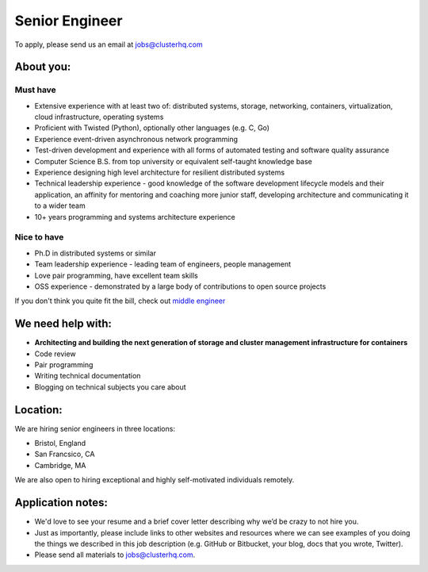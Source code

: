 Senior Engineer
===============

To apply, please send us an email at jobs@clusterhq.com

About you:
----------

Must have
~~~~~~~~~

* Extensive experience with at least two of: distributed systems, storage, networking, containers, virtualization, cloud infrastructure, operating systems
* Proficient with Twisted (Python), optionally other languages (e.g. C, Go)
* Experience event-driven asynchronous network programming
* Test-driven development and experience with all forms of automated testing and software quality assurance
* Computer Science B.S. from top university or equivalent self-taught knowledge base
* Experience designing high level architecture for resilient distributed systems
* Technical leadership experience - good knowledge of the software development lifecycle models and their application, an affinity for mentoring and coaching more junior staff, developing architecture and communicating it to a wider team
* 10+ years programming and systems architecture experience

Nice to have
~~~~~~~~~~~~

* Ph.D in distributed systems or similar
* Team leadership experience - leading team of engineers, people management
* Love pair programming, have excellent team skills
* OSS experience - demonstrated by a large body of contributions to open source projects

If you don't think you quite fit the bill, check out `middle engineer <middle-engineer.rst>`_

We need help with:
------------------
* **Architecting and building the next generation of storage and cluster management infrastructure for containers**
* Code review
* Pair programming
* Writing technical documentation
* Blogging on technical subjects you care about

Location:
---------
We are hiring senior engineers in three locations:

* Bristol, England
* San Francsico, CA
* Cambridge, MA

We are also open to hiring exceptional and highly self-motivated individuals remotely.

Application notes:
------------------
* We'd love to see your resume and a brief cover letter describing why we’d be crazy to not hire you.

* Just as importantly, please include links to other websites and resources where we can see examples of you doing the things we described in this job description (e.g. GitHub or Bitbucket, your blog, docs that you wrote, Twitter).

* Please send all materials to jobs@clusterhq.com.
